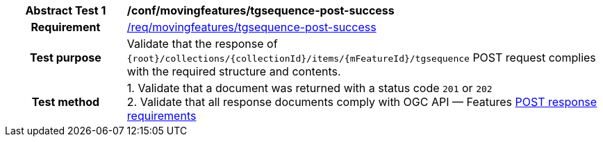 [[conf_mf_tgsequence_post_success]]
[cols=">20h,<80d",width="100%"]
|===
|*Abstract Test {counter:conf-id}* |*/conf/movingfeatures/tgsequence-post-success*
|Requirement    | <<req_mf-tgsequence-response-post, /req/movingfeatures/tgsequence-post-success>>
|Test purpose   | Validate that the response of `+{root}+/collections/+{collectionId}+/items/+{mFeatureId}+/tgsequence` POST request complies with the required structure and contents.
|Test method    |
1. Validate that a document was returned with a status code `201` or `202` +
2. Validate that all response documents comply with OGC API — Features link:http://docs.ogc.org/DRAFTS/20-002.html#_response[POST response requirements]
|===